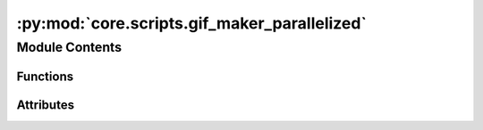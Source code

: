 :py:mod:`core.scripts.gif_maker_parallelized`
=============================================

.. py:module:: core.scripts.gif_maker_parallelized

.. autoapi-nested-parse::

   Script to generate gifs from traj

   Note:
   This is just a quick way to generate gifs and visalizations from traj, there are many parameters and settings in the code that people can vary to make visualizations better. We have chosen these settings as this seem to work fine for most of our systems.

   Requirements:

   povray
   ffmpeg
   ase==3.21



Module Contents
---------------


Functions
~~~~~~~~~

.. autoapisummary::

   core.scripts.gif_maker_parallelized.pov_from_atoms
   core.scripts.gif_maker_parallelized.parallelize_generation
   core.scripts.gif_maker_parallelized.get_parser



Attributes
~~~~~~~~~~

.. autoapisummary::

   core.scripts.gif_maker_parallelized.parser


.. py:function:: pov_from_atoms(mp_args) -> None


.. py:function:: parallelize_generation(traj_path, out_path: str, n_procs) -> None


.. py:function:: get_parser() -> argparse.ArgumentParser


.. py:data:: parser
   :type: argparse.ArgumentParser

   

